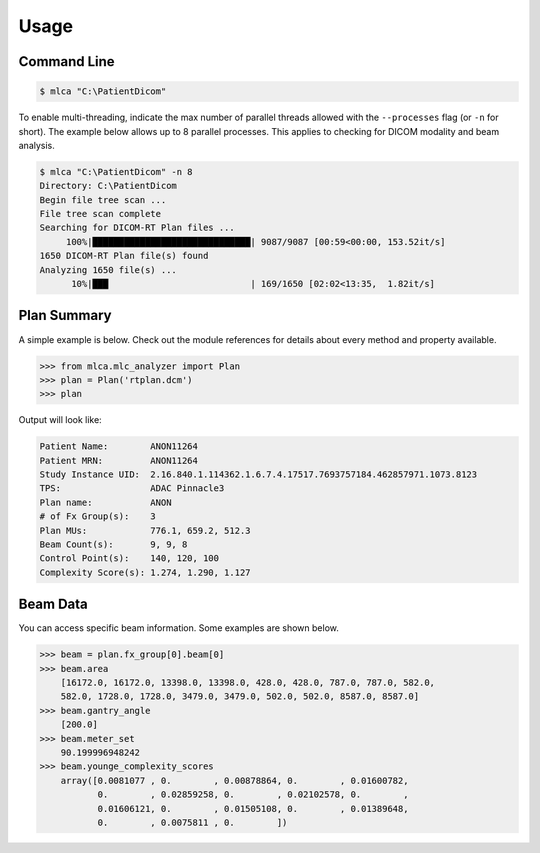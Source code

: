 =====
Usage
=====

Command Line
------------


.. code-block:: console

    $ mlca "C:\PatientDicom"


To enable multi-threading, indicate the max number of parallel threads allowed
with the ``--processes`` flag (or ``-n`` for short). The example below allows
up to 8 parallel processes. This applies to checking for DICOM modality and
beam analysis.

.. code-block:: console

    $ mlca "C:\PatientDicom" -n 8
    Directory: C:\PatientDicom
    Begin file tree scan ...
    File tree scan complete
    Searching for DICOM-RT Plan files ...
         100%|██████████████████████████████| 9087/9087 [00:59<00:00, 153.52it/s]
    1650 DICOM-RT Plan file(s) found
    Analyzing 1650 file(s) ...
          10%|███                           | 169/1650 [02:02<13:35,  1.82it/s]



Plan Summary
------------
A simple example is below. Check out the module references for details about
every method and property available.

.. code-block:: python

    >>> from mlca.mlc_analyzer import Plan
    >>> plan = Plan('rtplan.dcm')
    >>> plan


Output will look like:

.. code-block:: console

    Patient Name:        ANON11264
    Patient MRN:         ANON11264
    Study Instance UID:  2.16.840.1.114362.1.6.7.4.17517.7693757184.462857971.1073.8123
    TPS:                 ADAC Pinnacle3
    Plan name:           ANON
    # of Fx Group(s):    3
    Plan MUs:            776.1, 659.2, 512.3
    Beam Count(s):       9, 9, 8
    Control Point(s):    140, 120, 100
    Complexity Score(s): 1.274, 1.290, 1.127


Beam Data
---------
You can access specific beam information. Some examples are shown below.

.. code-block:: python

    >>> beam = plan.fx_group[0].beam[0]
    >>> beam.area
        [16172.0, 16172.0, 13398.0, 13398.0, 428.0, 428.0, 787.0, 787.0, 582.0,
        582.0, 1728.0, 1728.0, 3479.0, 3479.0, 502.0, 502.0, 8587.0, 8587.0]
    >>> beam.gantry_angle
        [200.0]
    >>> beam.meter_set
        90.199996948242
    >>> beam.younge_complexity_scores
        array([0.0081077 , 0.        , 0.00878864, 0.        , 0.01600782,
               0.        , 0.02859258, 0.        , 0.02102578, 0.        ,
               0.01606121, 0.        , 0.01505108, 0.        , 0.01389648,
               0.        , 0.0075811 , 0.        ])


